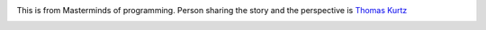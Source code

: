 .. title: How to teach debugging?
.. slug: how-to-teach-debugging
.. date: 2020-02-23 07:24:57 UTC-08:00
.. tags: 
.. category: 
.. link: 
.. description: 
.. type: text

.. image:: https://i.imgur.com/Fnh80HC.png

This is from Masterminds of programming. Person sharing the story and the perspective is `Thomas Kurtz`_

.. _Thomas Kurtz: https://en.wikipedia.org/wiki/Thomas_E._Kurtz


.. image:: https://i.imgur.com/S2mnVEI.png